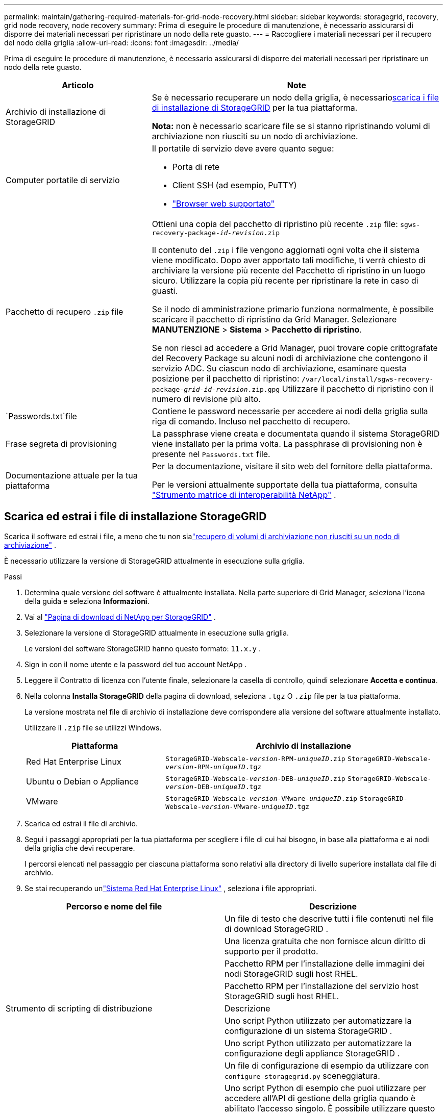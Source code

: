 ---
permalink: maintain/gathering-required-materials-for-grid-node-recovery.html 
sidebar: sidebar 
keywords: storagegrid, recovery, grid node recovery, node recovery 
summary: Prima di eseguire le procedure di manutenzione, è necessario assicurarsi di disporre dei materiali necessari per ripristinare un nodo della rete guasto. 
---
= Raccogliere i materiali necessari per il recupero del nodo della griglia
:allow-uri-read: 
:icons: font
:imagesdir: ../media/


[role="lead"]
Prima di eseguire le procedure di manutenzione, è necessario assicurarsi di disporre dei materiali necessari per ripristinare un nodo della rete guasto.

[cols="1a,2a"]
|===
| Articolo | Note 


 a| 
Archivio di installazione di StorageGRID
 a| 
Se è necessario recuperare un nodo della griglia, è necessario<<download-and-extract-install-files-recover,scarica i file di installazione di StorageGRID>> per la tua piattaforma.

*Nota:* non è necessario scaricare file se si stanno ripristinando volumi di archiviazione non riusciti su un nodo di archiviazione.



 a| 
Computer portatile di servizio
 a| 
Il portatile di servizio deve avere quanto segue:

* Porta di rete
* Client SSH (ad esempio, PuTTY)
* link:../admin/web-browser-requirements.html["Browser web supportato"]




 a| 
Pacchetto di recupero `.zip` file
 a| 
Ottieni una copia del pacchetto di ripristino più recente `.zip` file:
`sgws-recovery-package-_id-revision_.zip`

Il contenuto del `.zip` i file vengono aggiornati ogni volta che il sistema viene modificato. Dopo aver apportato tali modifiche, ti verrà chiesto di archiviare la versione più recente del Pacchetto di ripristino in un luogo sicuro. Utilizzare la copia più recente per ripristinare la rete in caso di guasti.

Se il nodo di amministrazione primario funziona normalmente, è possibile scaricare il pacchetto di ripristino da Grid Manager.  Selezionare *MANUTENZIONE* > *Sistema* > *Pacchetto di ripristino*.

Se non riesci ad accedere a Grid Manager, puoi trovare copie crittografate del Recovery Package su alcuni nodi di archiviazione che contengono il servizio ADC.  Su ciascun nodo di archiviazione, esaminare questa posizione per il pacchetto di ripristino: `/var/local/install/sgws-recovery-package-_grid-id_-_revision_.zip.gpg` Utilizzare il pacchetto di ripristino con il numero di revisione più alto.



 a| 
`Passwords.txt`file
 a| 
Contiene le password necessarie per accedere ai nodi della griglia sulla riga di comando. Incluso nel pacchetto di recupero.



 a| 
Frase segreta di provisioning
 a| 
La passphrase viene creata e documentata quando il sistema StorageGRID viene installato per la prima volta.  La passphrase di provisioning non è presente nel `Passwords.txt` file.



 a| 
Documentazione attuale per la tua piattaforma
 a| 
Per la documentazione, visitare il sito web del fornitore della piattaforma.

Per le versioni attualmente supportate della tua piattaforma, consulta https://imt.netapp.com/matrix/#welcome["Strumento matrice di interoperabilità NetApp"^] .

|===


== Scarica ed estrai i file di installazione StorageGRID

.[[scarica-ed-estrai-file-di-installazione-recupera]]
Scarica il software ed estrai i file, a meno che tu non sialink:recovering-from-storage-node-failures.html["recupero di volumi di archiviazione non riusciti su un nodo di archiviazione"] .

È necessario utilizzare la versione di StorageGRID attualmente in esecuzione sulla griglia.

.Passi
. Determina quale versione del software è attualmente installata.  Nella parte superiore di Grid Manager, seleziona l'icona della guida e seleziona *Informazioni*.
. Vai al https://mysupport.netapp.com/site/products/all/details/storagegrid/downloads-tab["Pagina di download di NetApp per StorageGRID"^] .
. Selezionare la versione di StorageGRID attualmente in esecuzione sulla griglia.
+
Le versioni del software StorageGRID hanno questo formato: `11.x.y` .

. Sign in con il nome utente e la password del tuo account NetApp .
. Leggere il Contratto di licenza con l'utente finale, selezionare la casella di controllo, quindi selezionare *Accetta e continua*.
. Nella colonna *Installa StorageGRID* della pagina di download, seleziona `.tgz` O `.zip` file per la tua piattaforma.
+
La versione mostrata nel file di archivio di installazione deve corrispondere alla versione del software attualmente installato.

+
Utilizzare il `.zip` file se utilizzi Windows.

+
[cols="1a,2a"]
|===
| Piattaforma | Archivio di installazione 


 a| 
Red Hat Enterprise Linux
| `StorageGRID-Webscale-_version_-RPM-_uniqueID_.zip` 
`StorageGRID-Webscale-_version_-RPM-_uniqueID_.tgz` 


 a| 
Ubuntu o Debian o Appliance
| `StorageGRID-Webscale-_version_-DEB-_uniqueID_.zip` 
`StorageGRID-Webscale-_version_-DEB-_uniqueID_.tgz` 


 a| 
VMware
| `StorageGRID-Webscale-_version_-VMware-_uniqueID_.zip` 
`StorageGRID-Webscale-_version_-VMware-_uniqueID_.tgz` 
|===
. Scarica ed estrai il file di archivio.
. Segui i passaggi appropriati per la tua piattaforma per scegliere i file di cui hai bisogno, in base alla piattaforma e ai nodi della griglia che devi recuperare.
+
I percorsi elencati nel passaggio per ciascuna piattaforma sono relativi alla directory di livello superiore installata dal file di archivio.

. Se stai recuperando unlink:../rhel/index.html["Sistema Red Hat Enterprise Linux"] , seleziona i file appropriati.


[cols="1a,1a"]
|===
| Percorso e nome del file | Descrizione 


| ./rpms/LEGGIMI  a| 
Un file di testo che descrive tutti i file contenuti nel file di download StorageGRID .



| ./rpms/NLF000000.txt  a| 
Una licenza gratuita che non fornisce alcun diritto di supporto per il prodotto.



| ./rpms/ StorageGRID-Webscale-Images-_versione_-SHA.rpm  a| 
Pacchetto RPM per l'installazione delle immagini dei nodi StorageGRID sugli host RHEL.



| ./rpms/ StorageGRID-Webscale-Service-_versione_-SHA.rpm  a| 
Pacchetto RPM per l'installazione del servizio host StorageGRID sugli host RHEL.



| Strumento di scripting di distribuzione | Descrizione 


| ./rpms/configure-storagegrid.py  a| 
Uno script Python utilizzato per automatizzare la configurazione di un sistema StorageGRID .



| ./rpms/configure-sga.py  a| 
Uno script Python utilizzato per automatizzare la configurazione degli appliance StorageGRID .



| ./rpms/configure-storagegrid.sample.json  a| 
Un file di configurazione di esempio da utilizzare con `configure-storagegrid.py` sceneggiatura.



| ./rpms/storagegrid-ssoauth.py  a| 
Uno script Python di esempio che puoi utilizzare per accedere all'API di gestione della griglia quando è abilitato l'accesso singolo.  È possibile utilizzare questo script anche per l'integrazione di Ping Federate.



| ./rpms/configure-storagegrid.blank.json  a| 
Un file di configurazione vuoto da utilizzare con `configure-storagegrid.py` sceneggiatura.



| ./rpms/extras/ansible  a| 
Esempio di ruolo e playbook Ansible per la configurazione di host RHEL per la distribuzione di container StorageGRID .  È possibile personalizzare il ruolo o il playbook in base alle proprie esigenze.



| ./rpms/storagegrid-ssoauth-azure.py  a| 
Uno script Python di esempio che puoi utilizzare per accedere all'API Grid Management quando è abilitato l'accesso Single Sign-On (SSO) tramite Active Directory o Ping Federate.



| ./rpms/storagegrid-ssoauth-azure.js  a| 
Uno script di supporto chiamato dal compagno `storagegrid-ssoauth-azure.py` Script Python per eseguire interazioni SSO con Azure.



| ./rpms/extras/api-schemas  a| 
Schemi API per StorageGRID.

*Nota*: prima di eseguire un aggiornamento, puoi utilizzare questi schemi per confermare che il codice scritto per utilizzare le API di gestione StorageGRID sarà compatibile con la nuova versione StorageGRID se non disponi di un ambiente StorageGRID non di produzione per i test di compatibilità dell'aggiornamento.

|===
. Se stai recuperando unlink:../ubuntu/index.html["Sistema Ubuntu o Debian"] , seleziona i file appropriati.


[cols="1a,1a"]
|===
| Percorso e nome del file | Descrizione 


| ./debs/LEGGIMI  a| 
Un file di testo che descrive tutti i file contenuti nel file di download StorageGRID .



| ./debs/NLF000000.txt  a| 
Un file di licenza NetApp non di produzione che puoi utilizzare per test e distribuzioni di prova di concetto.



| ./debs/storagegrid-webscale-images-version-SHA.deb  a| 
Pacchetto DEB per l'installazione delle immagini dei nodi StorageGRID su host Ubuntu o Debian.



| ./debs/storagegrid-webscale-images-version-SHA.deb.md5  a| 
Checksum MD5 per il file `/debs/storagegrid-webscale-images-version-SHA.deb` .



| ./debs/storagegrid-webscale-service-version-SHA.deb  a| 
Pacchetto DEB per l'installazione del servizio host StorageGRID su host Ubuntu o Debian.



| Strumento di scripting di distribuzione | Descrizione 


| ./debs/configure-storagegrid.py  a| 
Uno script Python utilizzato per automatizzare la configurazione di un sistema StorageGRID .



| ./debs/configure-sga.py  a| 
Uno script Python utilizzato per automatizzare la configurazione degli appliance StorageGRID .



| ./debs/storagegrid-ssoauth.py  a| 
Uno script Python di esempio che puoi utilizzare per accedere all'API di gestione della griglia quando è abilitato l'accesso singolo.  È possibile utilizzare questo script anche per l'integrazione di Ping Federate.



| ./debs/configure-storagegrid.sample.json  a| 
Un file di configurazione di esempio da utilizzare con `configure-storagegrid.py` sceneggiatura.



| ./debs/configure-storagegrid.blank.json  a| 
Un file di configurazione vuoto da utilizzare con `configure-storagegrid.py` sceneggiatura.



| ./debs/extras/ansible  a| 
Esempio di ruolo e playbook Ansible per la configurazione di host Ubuntu o Debian per la distribuzione di container StorageGRID .  È possibile personalizzare il ruolo o il playbook in base alle proprie esigenze.



| ./debs/storagegrid-ssoauth-azure.py  a| 
Uno script Python di esempio che puoi utilizzare per accedere all'API Grid Management quando è abilitato l'accesso Single Sign-On (SSO) tramite Active Directory o Ping Federate.



| ./debs/storagegrid-ssoauth-azure.js  a| 
Uno script di supporto chiamato dal compagno `storagegrid-ssoauth-azure.py` Script Python per eseguire interazioni SSO con Azure.



| ./debs/extras/api-schemas  a| 
Schemi API per StorageGRID.

*Nota*: prima di eseguire un aggiornamento, puoi utilizzare questi schemi per confermare che il codice scritto per utilizzare le API di gestione StorageGRID sarà compatibile con la nuova versione StorageGRID se non disponi di un ambiente StorageGRID non di produzione per i test di compatibilità dell'aggiornamento.

|===
. Se stai recuperando unlink:../vmware/index.html["Sistema VMware"] , seleziona i file appropriati.


[cols="1a,1a"]
|===
| Percorso e nome del file | Descrizione 


| ./vsphere/LEGGIMI  a| 
Un file di testo che descrive tutti i file contenuti nel file di download StorageGRID .



| ./vsphere/NLF000000.txt  a| 
Una licenza gratuita che non fornisce alcun diritto di supporto per il prodotto.



| ./vsphere/ NetApp-SG-version-SHA.vmdk  a| 
File del disco della macchina virtuale utilizzato come modello per la creazione di macchine virtuali con nodi di griglia.



| ./vsphere/vsphere-primary-admin.ovf ./vsphere/vsphere-primary-admin.mf  a| 
Il file modello Open Virtualization Format(`.ovf` ) e file manifesto(`.mf` ) per distribuire il nodo di amministrazione primario.



| ./vsphere/vsphere-non-primary-admin.ovf ./vsphere/vsphere-non-primary-admin.mf  a| 
Il file modello(`.ovf` ) e file manifesto(`.mf` ) per distribuire nodi amministrativi non primari.



| ./vsphere/vsphere-gateway.ovf ./vsphere/vsphere-gateway.mf  a| 
Il file modello(`.ovf` ) e file manifesto(`.mf` ) per la distribuzione dei nodi gateway.



| ./vsphere/vsphere-storage.ovf ./vsphere/vsphere-storage.mf  a| 
Il file modello(`.ovf` ) e file manifesto(`.mf` ) per distribuire nodi di archiviazione basati su macchine virtuali.



| Strumento di scripting di distribuzione | Descrizione 


| ./vsphere/deploy-vsphere-ovftool.sh  a| 
Uno script shell Bash utilizzato per automatizzare la distribuzione di nodi di griglia virtuali.



| ./vsphere/deploy-vsphere-ovftool-sample.ini  a| 
Un file di configurazione di esempio da utilizzare con `deploy-vsphere-ovftool.sh` sceneggiatura.



| ./vsphere/configure-storagegrid.py  a| 
Uno script Python utilizzato per automatizzare la configurazione di un sistema StorageGRID .



| ./vsphere/configure-sga.py  a| 
Uno script Python utilizzato per automatizzare la configurazione degli appliance StorageGRID .



| ./vsphere/storagegrid-ssoauth.py  a| 
Uno script Python di esempio che puoi utilizzare per accedere all'API Grid Management quando è abilitato l'accesso Single Sign-On (SSO).  È possibile utilizzare questo script anche per l'integrazione di Ping Federate.



| ./vsphere/configure-storagegrid.sample.json  a| 
Un file di configurazione di esempio da utilizzare con `configure-storagegrid.py` sceneggiatura.



| ./vsphere/configure-storagegrid.blank.json  a| 
Un file di configurazione vuoto da utilizzare con `configure-storagegrid.py` sceneggiatura.



| ./vsphere/storagegrid-ssoauth-azure.py  a| 
Uno script Python di esempio che puoi utilizzare per accedere all'API Grid Management quando è abilitato l'accesso Single Sign-On (SSO) tramite Active Directory o Ping Federate.



| ./vsphere/storagegrid-ssoauth-azure.js  a| 
Uno script di supporto chiamato dal compagno `storagegrid-ssoauth-azure.py` Script Python per eseguire interazioni SSO con Azure.



| ./vsphere/extras/api-schemas  a| 
Schemi API per StorageGRID.

*Nota*: prima di eseguire un aggiornamento, puoi utilizzare questi schemi per confermare che il codice scritto per utilizzare le API di gestione StorageGRID sarà compatibile con la nuova versione StorageGRID se non disponi di un ambiente StorageGRID non di produzione per i test di compatibilità dell'aggiornamento.

|===
. Se si sta ripristinando un sistema basato su appliance StorageGRID , selezionare i file appropriati.


[cols="1a,1a"]
|===
| Percorso e nome del file | Descrizione 


| ./debs/storagegrid-webscale-images-version-SHA.deb  a| 
Pacchetto DEB per l'installazione delle immagini dei nodi StorageGRID sui tuoi dispositivi.



| ./debs/storagegrid-webscale-images-version-SHA.deb.md5  a| 
Checksum MD5 per il file `/debs/storagegridwebscale-
images-version-SHA.deb` .

|===

NOTE: Per l'installazione dell'appliance, questi file sono necessari solo se si desidera evitare il traffico di rete.  L'appliance può scaricare i file richiesti dal nodo di amministrazione primario.
